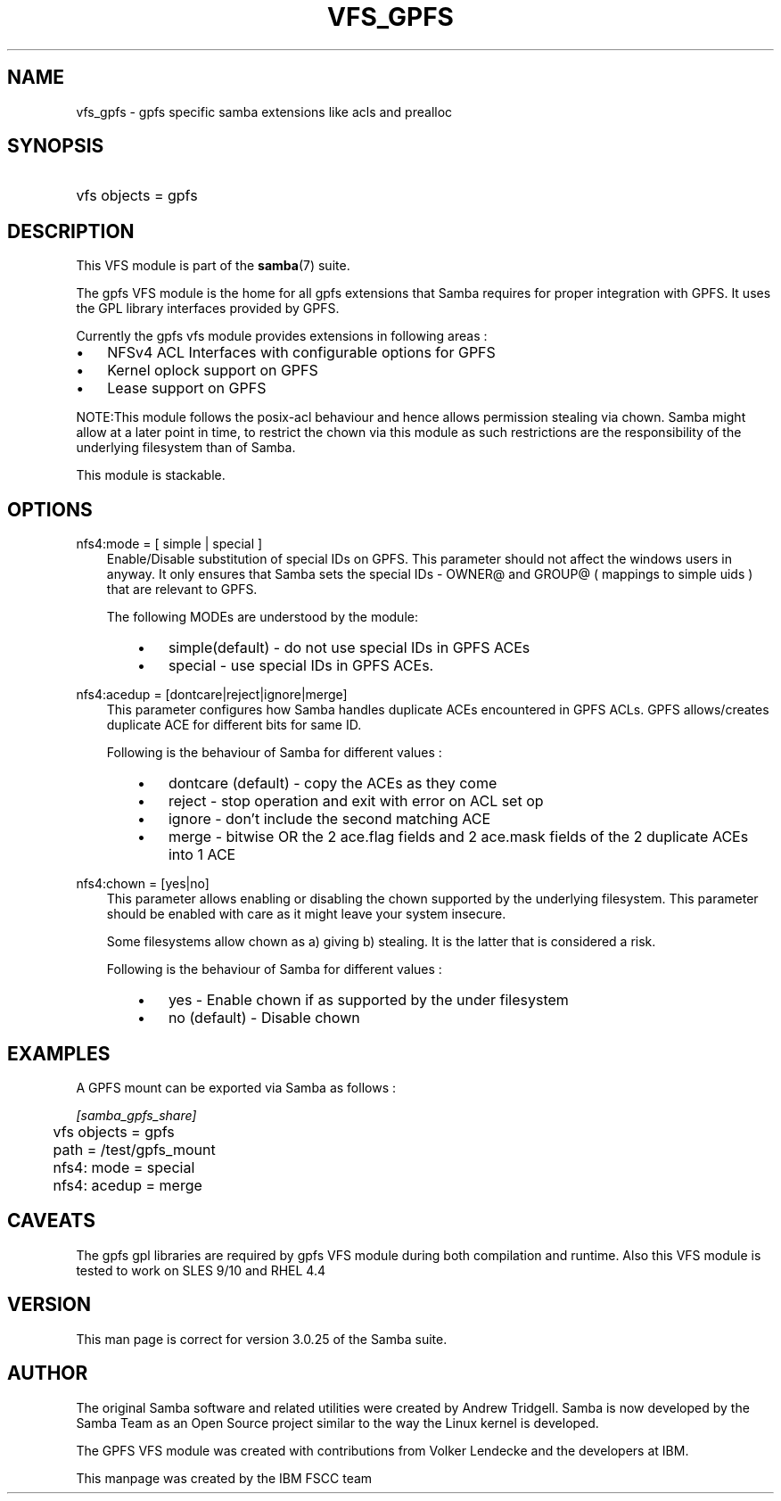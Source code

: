 .\"Generated by db2man.xsl. Don't modify this, modify the source.
.de Sh \" Subsection
.br
.if t .Sp
.ne 5
.PP
\fB\\$1\fR
.PP
..
.de Sp \" Vertical space (when we can't use .PP)
.if t .sp .5v
.if n .sp
..
.de Ip \" List item
.br
.ie \\n(.$>=3 .ne \\$3
.el .ne 3
.IP "\\$1" \\$2
..
.TH "VFS_GPFS" 8 "" "" ""
.SH "NAME"
vfs_gpfs - gpfs specific samba extensions like acls and prealloc
.SH "SYNOPSIS"
.HP 1
vfs objects = gpfs
.SH "DESCRIPTION"
.PP
This VFS module is part of the
\fBsamba\fR(7)
suite.
.PP
The
gpfs
VFS module is the home for all gpfs extensions that Samba requires for proper integration with GPFS. It uses the GPL library interfaces provided by GPFS.
.PP
Currently the gpfs vfs module provides extensions in following areas :
.TP 3n
\(bu
NFSv4 ACL Interfaces with configurable options for GPFS
.TP 3n
\(bu
Kernel oplock support on GPFS
.TP 3n
\(bu
Lease support on GPFS
.sp
.RE

.PP
NOTE:This module follows the posix-acl behaviour and hence allows permission stealing via chown. Samba might allow at a later point in time, to restrict the chown via this module as such restrictions are the responsibility of the underlying filesystem than of Samba.
.PP
This module is stackable.
.SH "OPTIONS"
.PP
nfs4:mode = [ simple | special ]
.RS 3n
Enable/Disable substitution of special IDs on GPFS. This parameter should not affect the windows users in anyway. It only ensures that Samba sets the special IDs - OWNER@ and GROUP@ ( mappings to simple uids ) that are relevant to GPFS.
.sp
The following MODEs are understood by the module:
.RS 3n
.TP 3n
\(bu
simple(default)
- do not use special IDs in GPFS ACEs
.TP 3n
\(bu
special
- use special IDs in GPFS ACEs.
.RE
.RE
.PP
nfs4:acedup = [dontcare|reject|ignore|merge]
.RS 3n
This parameter configures how Samba handles duplicate ACEs encountered in GPFS ACLs. GPFS allows/creates duplicate ACE for different bits for same ID.
.sp
Following is the behaviour of Samba for different values :
.RS 3n
.TP 3n
\(bu
dontcare (default)
- copy the ACEs as they come
.TP 3n
\(bu
reject
- stop operation and exit with error on ACL set op
.TP 3n
\(bu
ignore
- don't include the second matching ACE
.TP 3n
\(bu
merge
- bitwise OR the 2 ace.flag fields and 2 ace.mask fields of the 2 duplicate ACEs into 1 ACE
.RE
.RE
.PP
nfs4:chown = [yes|no]
.RS 3n
This parameter allows enabling or disabling the chown supported by the underlying filesystem. This parameter should be enabled with care as it might leave your system insecure.
.sp
Some filesystems allow chown as a) giving b) stealing. It is the latter that is considered a risk.
.sp
Following is the behaviour of Samba for different values :
.RS 3n
.TP 3n
\(bu
yes
- Enable chown if as supported by the under filesystem
.TP 3n
\(bu
no (default)
- Disable chown
.RE
.RE
.SH "EXAMPLES"
.PP
A GPFS mount can be exported via Samba as follows :

.nf

        \fI[samba_gpfs_share]\fR
	vfs objects = gpfs
	path = /test/gpfs_mount
	nfs4: mode = special
	nfs4: acedup = merge

.fi
.SH "CAVEATS"
.PP
The gpfs gpl libraries are required by
gpfs
VFS module during both compilation and runtime. Also this VFS module is tested to work on SLES 9/10 and RHEL 4.4
.SH "VERSION"
.PP
This man page is correct for version 3.0.25 of the Samba suite.
.SH "AUTHOR"
.PP
The original Samba software and related utilities were created by Andrew Tridgell. Samba is now developed by the Samba Team as an Open Source project similar to the way the Linux kernel is developed.
.PP
The GPFS VFS module was created with contributions from Volker Lendecke and the developers at IBM.
.PP
This manpage was created by the IBM FSCC team

